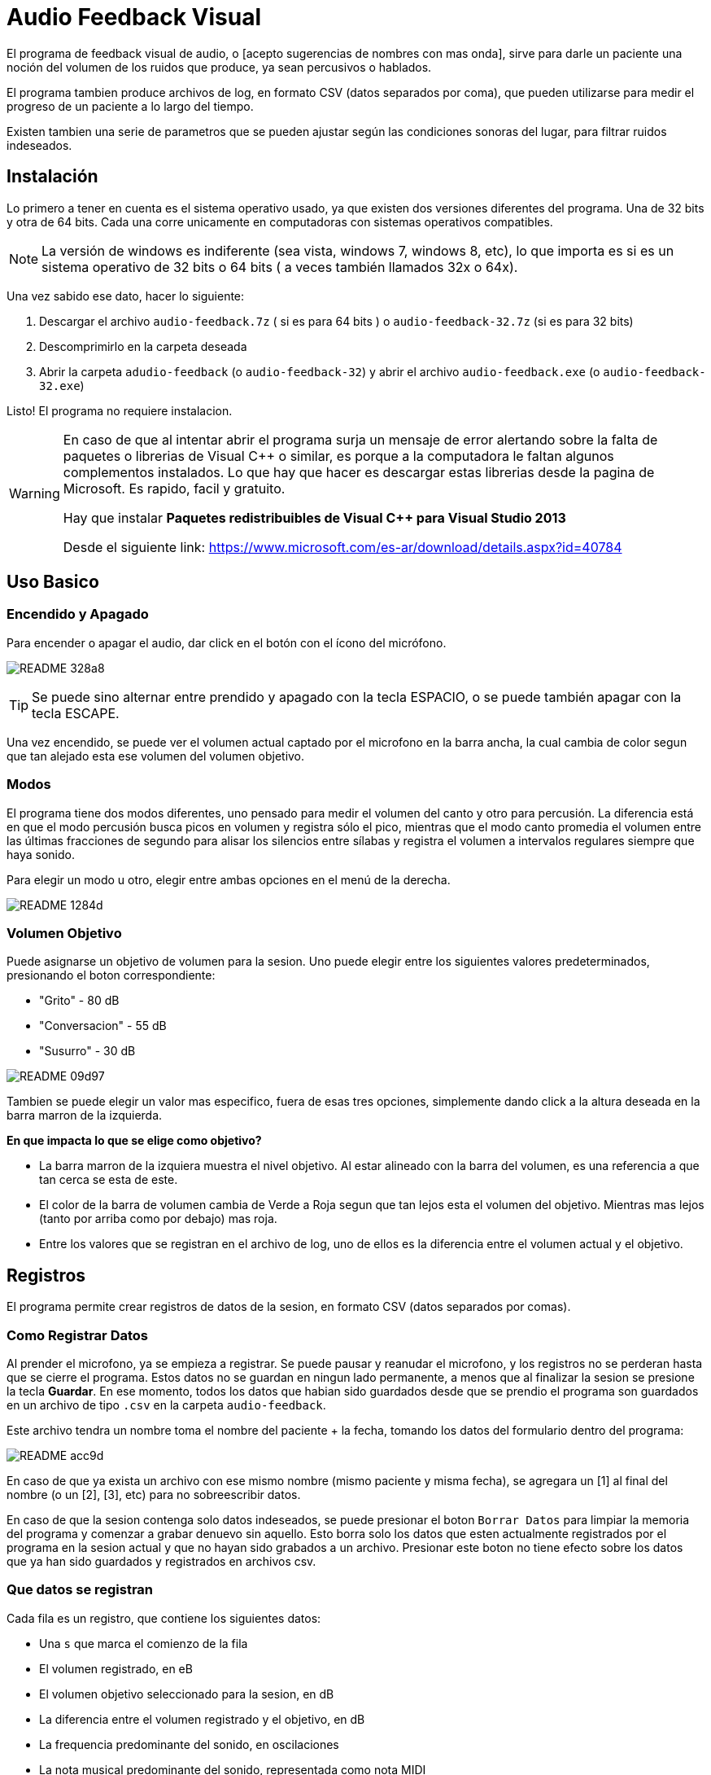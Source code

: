 = Audio Feedback Visual

El programa de feedback visual de audio, o [acepto sugerencias de nombres con mas onda],  sirve para darle un paciente una noción del volumen de los ruidos que produce, ya sean percusivos o hablados.

El programa tambien produce archivos de log, en formato CSV (datos separados por coma), que pueden utilizarse para medir el progreso de un paciente a lo largo del tiempo.

Existen tambien una serie de parametros que se pueden ajustar según las condiciones sonoras del lugar, para filtrar ruidos indeseados.


== Instalación

Lo primero a tener en cuenta es el sistema operativo usado, ya que existen dos versiones diferentes del programa. Una de 32 bits y otra de 64 bits. Cada una corre unicamente en computadoras con sistemas operativos compatibles.

[NOTE]
La versión de windows es indiferente (sea vista, windows 7, windows 8, etc), lo que importa es si es un sistema operativo de 32 bits o 64 bits ( a veces también llamados 32x o 64x).

Una vez sabido ese dato, hacer lo siguiente:

. Descargar el archivo `audio-feedback.7z` ( si es para 64 bits ) o `audio-feedback-32.7z` (si es para 32 bits)
. Descomprimirlo en la carpeta deseada
. Abrir la carpeta `adudio-feedback`  (o `audio-feedback-32`) y abrir el archivo `audio-feedback.exe` (o `audio-feedback-32.exe`)

Listo!  El programa no requiere instalacion.

[WARNING]
====
En caso de que al intentar abrir el programa surja un mensaje de error alertando sobre la falta de paquetes o librerias de Visual C++ o similar, es porque a la computadora le faltan algunos complementos instalados. Lo que hay que hacer es descargar estas librerias desde la pagina de Microsoft. Es rapido, facil y gratuito.

Hay que instalar *Paquetes redistribuibles de Visual C++ para Visual Studio 2013*

Desde el siguiente link: https://www.microsoft.com/es-ar/download/details.aspx?id=40784
====


== Uso Basico

=== Encendido y Apagado

Para encender o apagar el audio, dar click en el botón con el ícono del micrófono.

image:README-328a8.png[]


[TIP]
Se puede sino alternar entre prendido y apagado con la tecla ESPACIO, o se puede también apagar con la tecla ESCAPE.

Una vez encendido, se puede ver el volumen actual captado por el microfono en la barra ancha, la cual cambia de color segun que tan alejado esta ese volumen del volumen objetivo.



=== Modos

El programa tiene dos modos diferentes, uno pensado para medir el volumen del canto y otro para percusión. La diferencia está en que el modo percusión busca picos en volumen y registra sólo el pico, mientras que el modo canto promedia el volumen entre las últimas fracciones de segundo para alisar los silencios entre sílabas y registra el volumen a intervalos regulares siempre que haya sonido.

Para elegir un modo u otro, elegir entre ambas opciones en el menú de la derecha.

image:README-1284d.png[]

=== Volumen Objetivo

Puede asignarse un objetivo de volumen para la sesion. Uno puede elegir entre los siguientes valores predeterminados, presionando el boton correspondiente:

* "Grito" - 80 dB
* "Conversacion" - 55 dB
* "Susurro" - 30 dB

image:README-09d97.png[]

Tambien se puede elegir un valor mas especifico, fuera de esas tres opciones, simplemente dando click a la altura deseada en la barra marron de la izquierda.

*En que impacta lo que se elige como objetivo?*

* La barra marron de la izquiera muestra el nivel objetivo. Al estar alineado con la barra del volumen, es una referencia a que tan cerca se esta de este.
* El color de la barra de volumen cambia de Verde a Roja segun que tan lejos esta el volumen del objetivo. Mientras mas lejos (tanto por arriba como por debajo) mas roja.
* Entre los valores que se registran en el archivo de log, uno de ellos es la diferencia entre el volumen actual y el objetivo.


== Registros

El programa permite crear registros de datos de la sesion, en formato CSV (datos separados por comas).

=== Como Registrar Datos

Al prender el microfono, ya se empieza a registrar. Se puede pausar y reanudar el microfono, y los registros no se perderan hasta que se cierre el programa. Estos datos no se guardan en ningun lado permanente, a menos que al finalizar la sesion se presione la tecla *Guardar*. En ese momento, todos los datos que habian sido guardados desde que se prendio el programa son guardados en un archivo de tipo `.csv` en la carpeta `audio-feedback`.

Este archivo tendra un nombre toma el nombre del paciente + la fecha, tomando los datos del formulario dentro del programa:

image:README-acc9d.png[]

En caso de que ya exista un archivo con ese mismo nombre (mismo paciente y misma fecha), se agregara un [1] al final del nombre (o un [2], [3], etc) para no sobreescribir datos.

En caso de que la sesion contenga solo datos indeseados, se puede presionar el boton `Borrar Datos` para limpiar la memoria del programa y comenzar a grabar denuevo sin aquello. Esto borra solo los datos que esten actualmente registrados por el programa en la sesion actual y que no hayan sido grabados a un archivo. Presionar este boton no tiene efecto sobre los datos que ya han sido guardados y registrados en archivos csv.


=== Que datos se registran

Cada fila es un registro, que contiene los siguientes datos:

* Una `s` que marca el comienzo de la fila
* El volumen registrado, en eB
* El volumen objetivo seleccionado para la sesion, en dB
* La diferencia entre el volumen registrado y el objetivo, en dB
* La frequencia predominante del sonido, en oscilaciones
* La nota musical predominante del sonido, representada como nota MIDI

El intervalo al que se registran datos depende del modo elegido:

* Si el modo es `canto`, se registra una nueva fila cada 100 millisegundos
* Se el modo es `percusion`, se registra una nueva fila solo cuando se reconoce un pico en el audio, que se atribuye a un golpe percusivo.

=== Ajuste Fino

El programa incluye una serie de ajustes finos para poder remover ruidos de ambiente y otros ajustes, como compensar por mayor o menor distancia del microfono.

En la mayoria de los casos, no es necesario tocar nada de esto, ya que los valores por defecto estan pensados para ser los indicados. Hay que tomar en cuenta que si se desea hacer un seguimiento de un paciente a lo largo del tiempo, se debe siempre tener consistencia en lo que se setea en estos para poder comparar mediciones iguales.

El ajuste fino permite:

* *Filtrar graves* (es decir, ignorar frecuencias graves por debajo de X)
* *Filtrar agudos* (es decir, ignorar frecuencias agudas por encima de X)
* *Eliminar ruido* (es decir, no registrar nada cuando en un dado momento el volumen se encuentre por debajo de un humbral)
* *Amplificar* (es decir, multiplicar o dividir el volumen proporcionalmente)


image:README-1cabb.png[]
